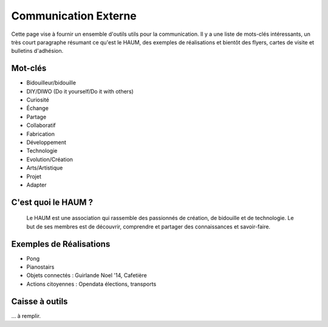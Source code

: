 =====================
Communication Externe
=====================

Cette page vise à fournir un ensemble d'outils utils pour la communication. Il y a une liste de mots-clés intéressants,
un très court paragraphe résumant ce qu'est le HAUM, des exemples de réalisations et bientôt des flyers, cartes de
visite et bulletins d'adhésion.

Mot-clés
========

- Bidouilleur/bidouille
- DIY/DIWO (Do it yourself/Do it with others)
- Curiosité
- Échange
- Partage
- Collaboratif
- Fabrication
- Développement
- Technologie
- Evolution/Création
- Arts/Artistique
- Projet
- Adapter

C'est quoi le HAUM ?
====================

    Le HAUM est une association qui rassemble des passionnés de création, de bidouille et de technologie.
    Le but de ses membres est de découvrir, comprendre et partager des connaissances et savoir-faire.

Exemples de Réalisations
========================

- Pong
- Pianostairs
- Objets connectés : Guirlande Noel '14, Cafetière
- Actions citoyennes : Opendata élections, transports

Caisse à outils
===============

... à remplir.

